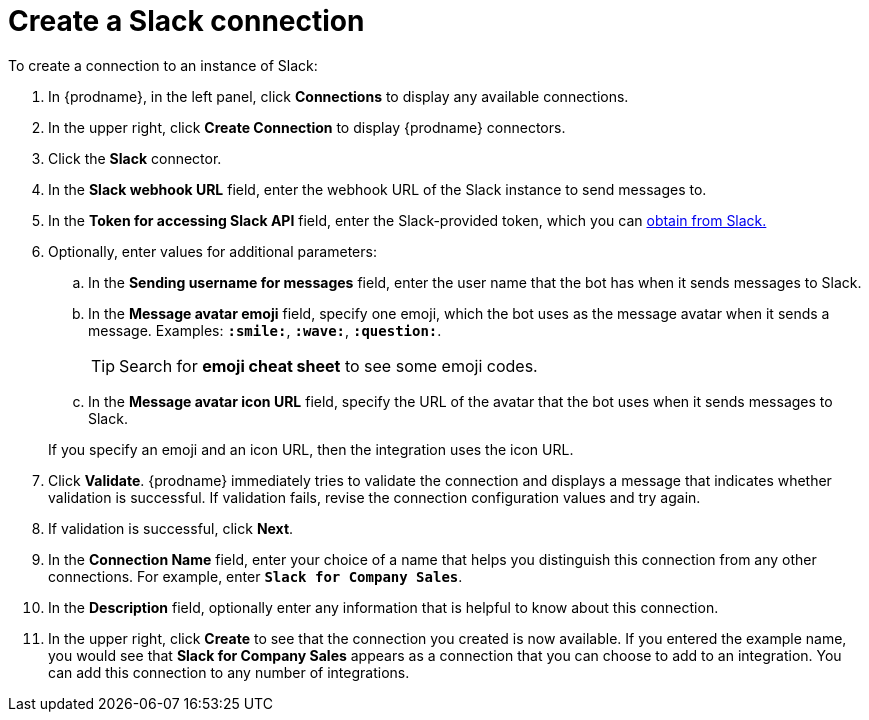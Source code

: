[id='creating-slack-connections_{context}']
= Create a Slack connection

To create a connection to an instance of Slack:

. In {prodname}, in the left panel, click *Connections* to
display any available connections.
. In the upper right, click *Create Connection* to display
{prodname} connectors.
. Click the *Slack* connector.
. In the *Slack webhook URL* field, enter the webhook URL of the
Slack instance to send messages to.
. In the *Token for accessing Slack API* field, enter the Slack-provided token, 
which you can 
https://api.slack.com/custom-integrations/legacy-tokens[obtain from Slack.]
. Optionally, enter values for additional parameters:
.. In the *Sending username for messages* field, enter the user name that 
the bot has when it sends messages to Slack.
.. In the *Message avatar emoji* field, specify one emoji, which the bot
uses as the message avatar when it sends a message. Examples:
*`:smile:`*, *`:wave:`*, *`:question:`*.
+
TIP: Search for *emoji cheat sheet* to see some emoji codes.
 
.. In the *Message avatar icon URL* field, specify the URL of 
the avatar that the bot uses when it sends messages to Slack. 

+
If you specify an emoji and an icon URL, then the integration uses the
icon URL. 
. Click *Validate*. {prodname} immediately tries to validate the 
connection and displays a message that indicates whether 
validation is successful. If validation fails, revise the
connection configuration values and try again.
. If validation is successful, click *Next*.
. In the *Connection Name* field, enter your choice of a name that
helps you distinguish this connection from any other connections.
For example, enter `*Slack for Company Sales*`.
. In the *Description* field, optionally enter any information that
is helpful to know about this connection.
. In the upper right, click *Create* to see that the connection you
created is now available. If you entered the example name, you would
see that *Slack for Company Sales* appears as a connection that you can 
choose to add to an integration. You can add this connection to 
any number of integrations. 
